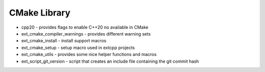 CMake Library
=============

- cpp20 - provides flags to enable C++20 no available in CMake
- ext_cmake_compiler_warnings - provides different warning sets
- ext_cmake_install - install support macros
- ext_cmake_setup - setup macro used in extcpp projects
- ext_cmake_utils - provides some nice helper functions and macros
- ext_script_git_version - script that creates an include file containing the git commit hash

